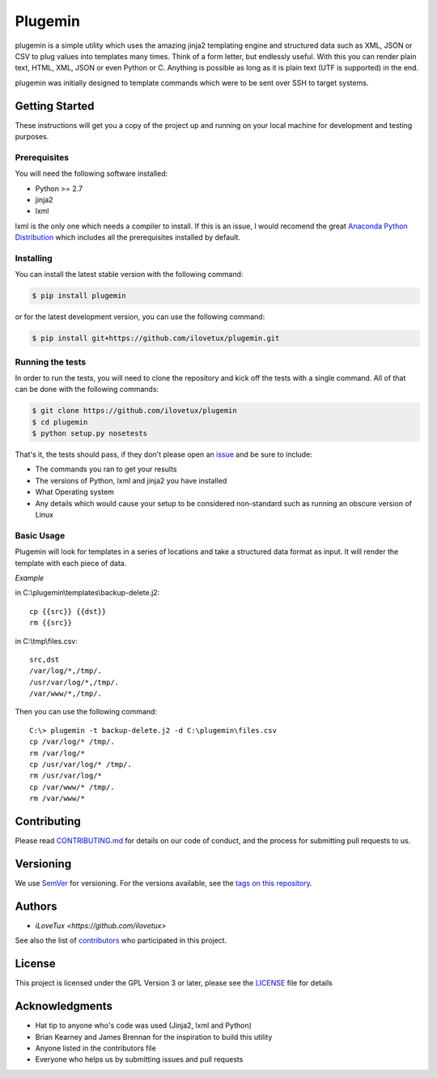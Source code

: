 ********
Plugemin
********

.. image:: https://travis-ci.org/iLoveTux/plugemin.svg?branch=master
    :alt: Travis-CI Build Status (for Linux)
    :target: https://travis-ci.org/iLoveTux/plugemin

.. image:: https://readthedocs.org/projects/plugemin/badge/?version=latest
    :target: http://plugemin.readthedocs.io/en/latest/?badge=latest
    :alt: Documentation Status

plugemin is a simple utility which uses the amazing jinja2 templating engine
and structured data such as XML, JSON or CSV to plug values into templates
many times. Think of a form letter, but endlessly useful. With this you
can render plain text, HTML, XML, JSON or even Python or C. Anything is
possible as long as it is plain text (UTF is supported) in the end.

plugemin was initially designed to template commands which were to be sent over
SSH to target systems.

Getting Started
===============

These instructions will get you a copy of the project up and running
on your local machine for development and testing purposes.

Prerequisites
-------------

You will need the following software installed:

* Python >= 2.7
* jinja2
* lxml

lxml is the only one which needs a compiler to install. If this is an issue,
I would recomend the great
`Anaconda Python Distribution <https://www.continuum.io/downloads>`_
which includes all the prerequisites installed by default.

Installing
----------

You can install the latest stable version with the following command:

.. code:: bash

    $ pip install plugemin

or for the latest development version, you can use the following command:

.. code:: bash

    $ pip install git+https://github.com/ilovetux/plugemin.git

Running the tests
-----------------

In order to run the tests, you will need to clone the repository and kick off
the tests with a single command. All of that can be done with the following
commands:

.. code:: bash

    $ git clone https://github.com/ilovetux/plugemin
    $ cd plugemin
    $ python setup.py nosetests


That's it, the tests should pass, if they don't please open an
`issue <https://github.com/ilovetux/plugemin>`_ and be sure to include:

* The commands you ran to get your results
* The versions of Python, lxml and jinja2 you have installed
* What Operating system
* Any details which would cause your setup to be considered non-standard
  such as running an obscure version of Linux

Basic Usage
-----------

Plugemin will look for templates in a series of locations and take a
structured data format as input. It will render the template with each
piece of data.

*Example*

in C:\\plugemin\\templates\\backup-delete.j2::

    cp {{src}} {{dst}}
    rm {{src}}

in C:\\tmp\\files.csv::

    src,dst
    /var/log/*,/tmp/.
    /usr/var/log/*,/tmp/.
    /var/www/*,/tmp/.

Then you can use the following command::

    C:\> plugemin -t backup-delete.j2 -d C:\plugemin\files.csv
    cp /var/log/* /tmp/.
    rm /var/log/*
    cp /usr/var/log/* /tmp/.
    rm /usr/var/log/*
    cp /var/www/* /tmp/.
    rm /var/www/*

Contributing
============

Please read
`CONTRIBUTING.md <https://gist.github.com/PurpleBooth/b24679402957c63ec426>`_
for details on our code of conduct, and the process for submitting pull
requests to us.

Versioning
==========

We use `SemVer <http://semver.org/>`_ for versioning. For the versions
available, see the
`tags on this repository <https://github.com/ilovetux/plugemin/tags>`_.

Authors
=======

* `iLoveTux <https://github.com/ilovetux>`

See also the list of
`contributors <https://github.com/ilovetux/plugemin/contributors>`_
who participated in this project.

License
=======

This project is licensed under the GPL Version 3 or later, please see
the `LICENSE <LICENSE>`_ file for details

Acknowledgments
===============

* Hat tip to anyone who's code was used (Jinja2, lxml and Python)
* Brian Kearney and James Brennan for the inspiration to build this utility
* Anyone listed in the contributors file
* Everyone who helps us by submitting issues and pull requests
